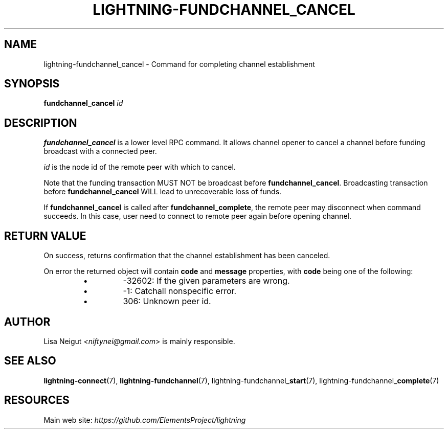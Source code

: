 .TH "LIGHTNING-FUNDCHANNEL_CANCEL" "7" "" "" "lightning-fundchannel_cancel"
.SH NAME
lightning-fundchannel_cancel - Command for completing channel establishment
.SH SYNOPSIS

\fBfundchannel_cancel\fR \fIid\fR

.SH DESCRIPTION

\fBfundchannel_cancel\fR is a lower level RPC command\. It allows channel opener
to cancel a channel before funding broadcast with a connected peer\.


\fIid\fR is the node id of the remote peer with which to cancel\.


Note that the funding transaction MUST NOT be broadcast before
\fBfundchannel_cancel\fR\. Broadcasting transaction before \fBfundchannel_cancel\fR
WILL lead to unrecoverable loss of funds\.


If \fBfundchannel_cancel\fR is called after \fBfundchannel_complete\fR, the remote
peer may disconnect when command succeeds\. In this case, user need to connect
to remote peer again before opening channel\.

.SH RETURN VALUE

On success, returns confirmation that the channel establishment has been
canceled\.


On error the returned object will contain \fBcode\fR and \fBmessage\fR properties,
with \fBcode\fR being one of the following:

.RS
.IP \[bu]
-32602: If the given parameters are wrong\.
.IP \[bu]
-1: Catchall nonspecific error\.
.IP \[bu]
306: Unknown peer id\.

.RE
.SH AUTHOR

Lisa Neigut \fI<niftynei@gmail.com\fR> is mainly responsible\.

.SH SEE ALSO

\fBlightning-connect\fR(7), \fBlightning-fundchannel\fR(7),
lightning-fundchannel_\fBstart\fR(7), lightning-fundchannel_\fBcomplete\fR(7)

.SH RESOURCES

Main web site: \fIhttps://github.com/ElementsProject/lightning\fR

